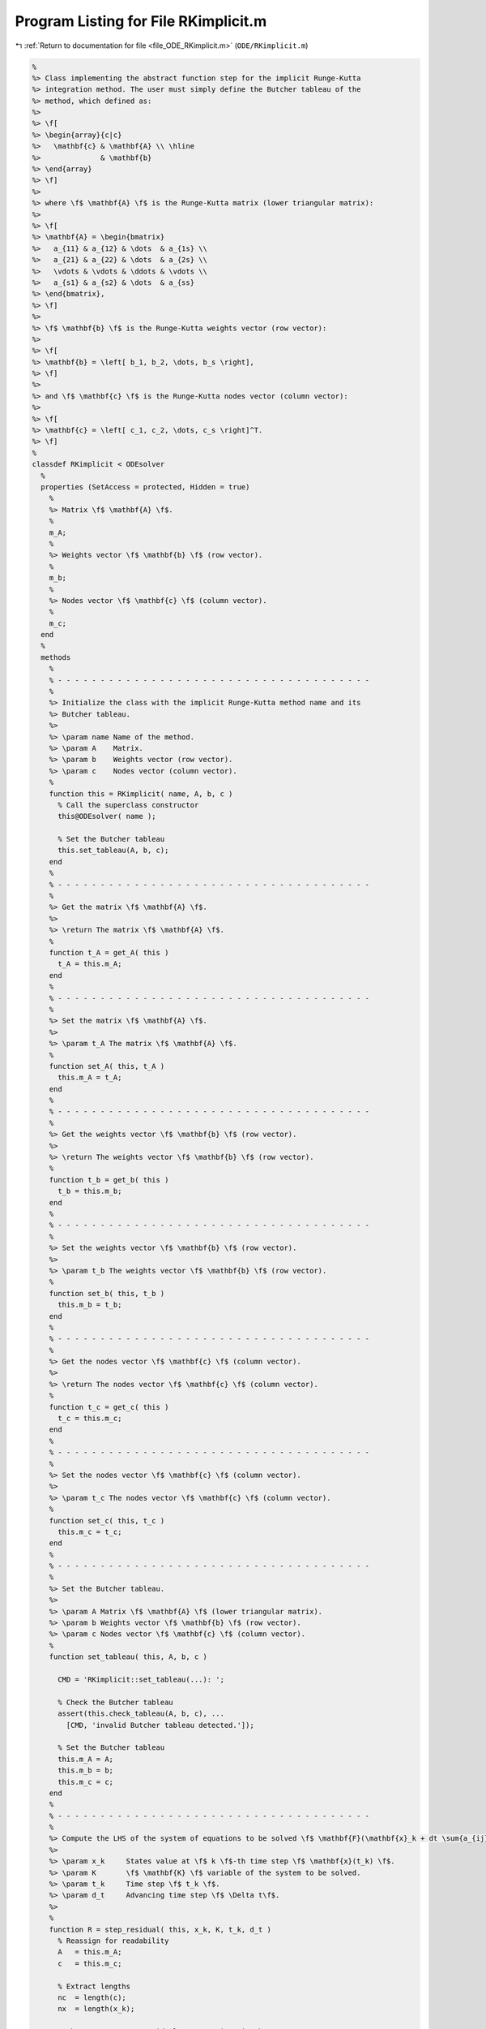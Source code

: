 
.. _program_listing_file_ODE_RKimplicit.m:

Program Listing for File RKimplicit.m
=====================================

|exhale_lsh| :ref:`Return to documentation for file <file_ODE_RKimplicit.m>` (``ODE/RKimplicit.m``)

.. |exhale_lsh| unicode:: U+021B0 .. UPWARDS ARROW WITH TIP LEFTWARDS

.. code-block:: MATLAB

   %
   %> Class implementing the abstract function step for the implicit Runge-Kutta
   %> integration method. The user must simply define the Butcher tableau of the
   %> method, which defined as:
   %>
   %> \f[
   %> \begin{array}{c|c}
   %>   \mathbf{c} & \mathbf{A} \\ \hline
   %>              & \mathbf{b}
   %> \end{array}
   %> \f]
   %>
   %> where \f$ \mathbf{A} \f$ is the Runge-Kutta matrix (lower triangular matrix):
   %>
   %> \f[
   %> \mathbf{A} = \begin{bmatrix}
   %>   a_{11} & a_{12} & \dots  & a_{1s} \\
   %>   a_{21} & a_{22} & \dots  & a_{2s} \\
   %>   \vdots & \vdots & \ddots & \vdots \\
   %>   a_{s1} & a_{s2} & \dots  & a_{ss}
   %> \end{bmatrix},
   %> \f]
   %>
   %> \f$ \mathbf{b} \f$ is the Runge-Kutta weights vector (row vector):
   %>
   %> \f[
   %> \mathbf{b} = \left[ b_1, b_2, \dots, b_s \right],
   %> \f]
   %>
   %> and \f$ \mathbf{c} \f$ is the Runge-Kutta nodes vector (column vector):
   %>
   %> \f[
   %> \mathbf{c} = \left[ c_1, c_2, \dots, c_s \right]^T.
   %> \f]
   %
   classdef RKimplicit < ODEsolver
     %
     properties (SetAccess = protected, Hidden = true)
       %
       %> Matrix \f$ \mathbf{A} \f$.
       %
       m_A;
       %
       %> Weights vector \f$ \mathbf{b} \f$ (row vector).
       %
       m_b;
       %
       %> Nodes vector \f$ \mathbf{c} \f$ (column vector).
       %
       m_c;
     end
     %
     methods
       %
       % - - - - - - - - - - - - - - - - - - - - - - - - - - - - - - - - - - - - -
       %
       %> Initialize the class with the implicit Runge-Kutta method name and its
       %> Butcher tableau.
       %>
       %> \param name Name of the method.
       %> \param A    Matrix.
       %> \param b    Weights vector (row vector).
       %> \param c    Nodes vector (column vector).
       %
       function this = RKimplicit( name, A, b, c )
         % Call the superclass constructor
         this@ODEsolver( name );
   
         % Set the Butcher tableau
         this.set_tableau(A, b, c);
       end
       %
       % - - - - - - - - - - - - - - - - - - - - - - - - - - - - - - - - - - - - -
       %
       %> Get the matrix \f$ \mathbf{A} \f$.
       %>
       %> \return The matrix \f$ \mathbf{A} \f$.
       %
       function t_A = get_A( this )
         t_A = this.m_A;
       end
       %
       % - - - - - - - - - - - - - - - - - - - - - - - - - - - - - - - - - - - - -
       %
       %> Set the matrix \f$ \mathbf{A} \f$.
       %>
       %> \param t_A The matrix \f$ \mathbf{A} \f$.
       %
       function set_A( this, t_A )
         this.m_A = t_A;
       end
       %
       % - - - - - - - - - - - - - - - - - - - - - - - - - - - - - - - - - - - - -
       %
       %> Get the weights vector \f$ \mathbf{b} \f$ (row vector).
       %>
       %> \return The weights vector \f$ \mathbf{b} \f$ (row vector).
       %
       function t_b = get_b( this )
         t_b = this.m_b;
       end
       %
       % - - - - - - - - - - - - - - - - - - - - - - - - - - - - - - - - - - - - -
       %
       %> Set the weights vector \f$ \mathbf{b} \f$ (row vector).
       %>
       %> \param t_b The weights vector \f$ \mathbf{b} \f$ (row vector).
       %
       function set_b( this, t_b )
         this.m_b = t_b;
       end
       %
       % - - - - - - - - - - - - - - - - - - - - - - - - - - - - - - - - - - - - -
       %
       %> Get the nodes vector \f$ \mathbf{c} \f$ (column vector).
       %>
       %> \return The nodes vector \f$ \mathbf{c} \f$ (column vector).
       %
       function t_c = get_c( this )
         t_c = this.m_c;
       end
       %
       % - - - - - - - - - - - - - - - - - - - - - - - - - - - - - - - - - - - - -
       %
       %> Set the nodes vector \f$ \mathbf{c} \f$ (column vector).
       %>
       %> \param t_c The nodes vector \f$ \mathbf{c} \f$ (column vector).
       %
       function set_c( this, t_c )
         this.m_c = t_c;
       end
       %
       % - - - - - - - - - - - - - - - - - - - - - - - - - - - - - - - - - - - - -
       %
       %> Set the Butcher tableau.
       %>
       %> \param A Matrix \f$ \mathbf{A} \f$ (lower triangular matrix).
       %> \param b Weights vector \f$ \mathbf{b} \f$ (row vector).
       %> \param c Nodes vector \f$ \mathbf{c} \f$ (column vector).
       %
       function set_tableau( this, A, b, c )
   
         CMD = 'RKimplicit::set_tableau(...): ';
   
         % Check the Butcher tableau
         assert(this.check_tableau(A, b, c), ...
           [CMD, 'invalid Butcher tableau detected.']);
   
         % Set the Butcher tableau
         this.m_A = A;
         this.m_b = b;
         this.m_c = c;
       end
       %
       % - - - - - - - - - - - - - - - - - - - - - - - - - - - - - - - - - - - - -
       %
       %> Compute the LHS of the system of equations to be solved \f$ \mathbf{F}(\mathbf{x}_k + dt \sum{a_{ij} K_j}, \mathbf{K}, t_k + c_i dt) = \mathbf{0} \f$
       %>
       %> \param x_k     States value at \f$ k \f$-th time step \f$ \mathbf{x}(t_k) \f$.
       %> \param K       \f$ \mathbf{K} \f$ variable of the system to be solved.
       %> \param t_k     Time step \f$ t_k \f$.
       %> \param d_t     Advancing time step \f$ \Delta t\f$.
       %>
       %
       function R = step_residual( this, x_k, K, t_k, d_t )
         % Reassign for readability
         A   = this.m_A;
         c   = this.m_c;
   
         % Extract lengths
         nc  = length(c);
         nx  = length(x_k);
   
         % There are as many residuals as equations in the system
         R   = zeros(nc*nx, 1);
   
         % Loop through each equation of the system
         idx = 1:nx;
         for i = 1:nc
           % Compute x_k + sum(a_ij*Kj, j)
           tmp = x_k;
           jdx = 1:nx;
           for j = 1:nc
             tmp = tmp + d_t * A(i,j) * K(jdx);
             jdx = jdx + nx;
           end
   
           % Compute the residuals
           R(idx) = this.m_ode.F( tmp, K(idx), t_k + c(i) * d_t );
   
           idx = idx + nx;
         end
       end
       %
       % - - - - - - - - - - - - - - - - - - - - - - - - - - - - - - - - - - - - -
       %
       %> Compute the Jacobian of the LHS of the system of equations to be solved \f$ \mathbf{F}(\mathbf{x}_k + dt \sum{a_{ij} K_j}, \mathbf{K}, t_k + c_i dt) = 0 \f$ in the \f$ \mathbf{K} \f$ variable:
       %>
       %> \f[ \frac{\partial\mathbf{F}(\mathbf{x}_k + dt \sum{a_{ij} K_j}, \mathbf{K}, t_k + c_i dt)}{\partial \mathbf{K}} \f].
       %>
       %> \param x_k     States value at \f$ k \f$-th time step \f$ \mathbf{x}(t_k) \f$.
       %> \param K       \f$ \mathbf{K} \f$ variable of the system to be solved.
       %> \param t_k     Time step \f$ t_k \f$.
       %> \param d_t     Advancing time step \f$ \Delta t\f$.
       %>
       %
       function JR = step_jacobian( this, x_k, K, t_k, d_t )
         % Reassign for readability
         A   = this.m_A;
         c   = this.m_c;
   
         % Extract lengths
         nc  = length(this.m_c);
         nx  = length(x_k);
   
         % The Jacobian is a square nc*nx (i.e., length(K)) matrix
         JR  = eye(nc*nx);
   
         % Loop through each equation of the system
         idx = 1:nx;
         for i = 1:nc
           % Compute x_k + sum(a_ij*Kj, j)
           tmp = x_k;
           jdx = 1:nx;
           for j = 1:nc
             tmp = tmp + d_t * A(i,j) * K(jdx);
             jdx = jdx + nx;
           end
           jdx = 1:nx;
           for j = 1:nc
             % Mask for the Jacobian w.r.t. x_dot
             mask = 0;
             if i == j
               mask = 1;
             end
   
             % Compute the Jacobians w.r.t. x and x_dot
             [JF_x, JF_x_dot] = this.m_ode.JF( tmp, K(idx), t_k + c(i) * d_t );
   
             % Combine the Jacobians w.r.t. x and x_dot to obtain
             % the Jacobian w.r.t. K
             JR(idx,jdx) = JF_x * d_t * A(i,j) + JF_x_dot * mask;
   
             jdx = jdx + nx;
           end
           idx = idx + nx;
         end
       end
       %
       % - - - - - - - - - - - - - - - - - - - - - - - - - - - - - - - - - - - - -
       %
       %> Solve the implicit step \f$ \mathbf{F}(\mathbf{x}_k + dt \sum{a_{ij} K_j}, \mathbf{K}, t_k + c_i dt)=\mathbf{0} \f$ by Newton method.
       %>
       %> \param x_k     States value at \f$ k \f$-th time step \f$ \mathbf{x}(t_k) \f$.
       %> \param K       Initial guess for the \f$ \mathbf{K} \f$ variable of the system to be solved.
       %> \param t_k     Time step \f$ t_k \f$.
       %> \param d_t     Advancing time step \f$ \Delta t\f$.
       %>
       %
       function K = solve_step( this, x_k, K0, t_k, d_t )
         % Define the function handles
         fun = @(K) this.step_residual( x_k, K, t_k, d_t );
         jac = @(K) this.step_jacobian( x_k, K, t_k, d_t );
   
         % Solve using Newton
         [K, ierr] = NewtonSolver( fun, jac, K0 );
         if ierr ~= 0
           fprintf( 1, 'RKimplicit::solve_step(...): Not converged flag = %d!\n', ierr );
         end
       end
       %
       % - - - - - - - - - - - - - - - - - - - - - - - - - - - - - - - - - - - - -
       %
       %> Compute an integration step using the implicit Runge-Kutta method for a
       %> system of ODEs of the form \f$ \mathbf{F}(\mathbf{x}, \mathbf{x}', t) =
       %> \mathbf{0} \f$.
       %>
       %> **Solution Algorithm**
       %>
       %> Consider a Runge-Kutta method, written for a system of ODEs of the
       %> form \f$ \mathbf{x}' = \mathbf{f}(\mathbf{x}, t) \f$:
       %>
       %>  \f[
       %>  \begin{array}{l}
       %>  \mathbf{K}_i = \mathbf{f} \left(
       %>    \mathbf{x}_k + \Delta t \displaystyle\sum_{j=1}^{s} a_{ij} \mathbf{K}_j, \,
       %>    t_k + c_i \Delta t
       %>    \right), \qquad i = 1, 2, \ldots, s \\
       %>  \mathbf{x}_{k+1} = \mathbf{x}_k + \Delta t \displaystyle\sum_{j=1}^s b_j
       %>  \mathbf{K}_j \, ,
       %>  \end{array}
       %>  \f]
       %>
       %> Then the implicit Runge-Kutta method for an implicit system of ODEs of
       %> the form \f$\mathbf{F}(\mathbf{x}, \mathbf{x}', t) = \mathbf{0} \f$ can
       %> be written as:
       %>
       %> \f[
       %> \begin{array}{l}
       %> \mathbf{F}_i \left(
       %>   \mathbf{x}_k + \Delta t \displaystyle\sum_{j=1}^{s} a_{ij} \mathbf{K}_j, \, \mathbf{K}_i, \, t_k + c_i \Delta t
       %> \right) = \mathbf{0}, \qquad i = 1, 2, \ldots, s \\
       %> \mathbf{x}_{k+1} = \mathbf{x}_k + \displaystyle\sum_{j=1}^s b_j \mathbf{K}_j.
       %> \end{array}
       %> \f]
       %>
       %> Thus, the final system to be solved is the following:
       %>
       %> \f[
       %> \left\{\begin{array}{l}
       %> \mathbf{F}_1 \left(
       %>   \mathbf{x}_k, \, \mathbf{K}_1, \, t_k
       %> \right) = \mathbf{0} \\
       %> \mathbf{F}_2 \left(
       %>   \mathbf{x}_k + \Delta t \, a_{21} \mathbf{K}_1, \,
       %>   \mathbf{K}_2, \, t_k + c_2 \Delta t
       %> \right) = \mathbf{0} \\
       %> ~~ \vdots \\
       %> \mathbf{F}_s \left(
       %>   \mathbf{x}_k + \Delta t \displaystyle\sum_{j=1}^{s-1} a_{sj}
       %>   \mathbf{K}_j, \, \mathbf{K}_s, \, t_k + c_s \Delta t
       %> \right) = \mathbf{0}
       %> \end{array}\right.
       %> \f]
       %>
       %> The \f$ \mathbf{K}_i \f$ variable are computed using the Newton's method.
       %>
       %> **Note**
       %>
       %> The suggested time step for the next advancing step \f$ \Delta t_{k+1} \f$,
       %> is the same as the input time step \f$ \Delta t \f$ since in the implicit
       %> Runge-Kutta method the time step is not modified through any error control
       %> method.
       %>
       %> \param x_k     States value at \f$ k \f$-th time step \f$ \mathbf{x}(t_k) \f$.
       %> \param x_dot_k States derivative at \f$ k \f$-th time step \f$ \mathbf{x}'
       %>                (t_k) \f$.
       %> \param t_k     Time step \f$ t_k \f$.
       %> \param d_t     Advancing time step \f$ \Delta t\f$.
       %>
       %> \return The approximation of the states at \f$ k+1 \f$-th time step \f$
       %>         \mathbf{x_{k+1}}(t_{k}+\Delta t) \f$, the approximation of the
       %>         states derivatives at \f$ k+1 \f$-th time step \f$ \mathbf{x}'_{k+1}
       %>         (t_{k}+\Delta t) \f$, and the suggested time step for the next
       %>         advancing step \f$ \Delta t_{k+1} \f$.
       %>
       %
       function [out, out_dot, d_t] = step( this, x_k, x_dot_k, t_k, d_t )
         % Extract lengths
         nc = length(this.m_c);
         nx = length(x_k);
   
         % Create the intial guess for K
         K0 = repmat(x_dot_k, nc, 1);
   
         % Solve the system to obtain K
         K = this.solve_step( x_k, K0, t_k, d_t );
   
         % Perform the step and obtain x_k+1
         out = x_k + d_t * reshape(K, nx, nc) * this.m_b';
   
         % Extract x_dot_k+1 from K (i.e., its last value)
         out_dot = K(end + 1 - nx:end);
       end
       %
       % - - - - - - - - - - - - - - - - - - - - - - - - - - - - - - - - - - - - -
       %
     end
     %
     %
     methods (Static)
       %
       % - - - - - - - - - - - - - - - - - - - - - - - - - - - - - - - - - - - - -
       %
       %> Check Butcher tableau consistency for an implict Runge-Kutta method.
       %>
       %> \param A Matrix \f$ \mathbf{A} \f$.
       %> \param b Weights vector \f$ \mathbf{b} \f$.
       %> \param c Nodes vector \f$ \mathbf{c} \f$.
       %>
       %> \return True if the Butcher tableau is consistent, false otherwise.
       %
       function out = check_tableau( A, b, c )
   
         CMD = 'indigo::RKimplicit::check_tableau(...): ';
   
         out = true;
   
         % Check matrix A
         if (~isnumeric(A))
           warning([CMD, 'A must be a numeric matrix.']);
           out = false;
         end
         if (size(A, 1) ~= size(A, 2))
           warning([CMD, 'matrix A is not a square matrix.']);
           out = false;
         end
         if (any(isnan(A)))
           warning([CMD, 'matrix A found with NaN values.']);
           out = false;
         end
   
         % Check vector b
         if (~isnumeric(b))
           warning([CMD, 'b must be a numeric vector.']);
           out = false;
         end
         if (~isrow(b))
           warning([CMD, 'vector b is not a row vector.']);
           out = false;
         end
         if (size(A, 2) ~= size(b, 2))
           warning([CMD, 'vector b is not consistent with the size of matrix A.']);
           out = false;
         end
         if (any(isnan(b)))
           warning([CMD, 'vector b found with NaN values.']);
           out = false;
         end
   
         % Check vector c
         if (~isnumeric(c))
           warning([CMD, 'c must be a numeric vector.']);
           out = false;
         end
         if (~iscolumn(c))
           warning([CMD, 'vector c is not a column vector.']);
           out = false;
         end
         if (size(A, 1) ~= size(c, 1))
           warning([CMD, 'vector c is not consistent with the size of matrix A.']);
           out = false;
         end
         if (any(isnan(c)))
           warning([CMD, 'vector c found with NaN values.']);
           out = false;
         end
       end
       %
       % - - - - - - - - - - - - - - - - - - - - - - - - - - - - - - - - - - - - -
       %
     end
   end

